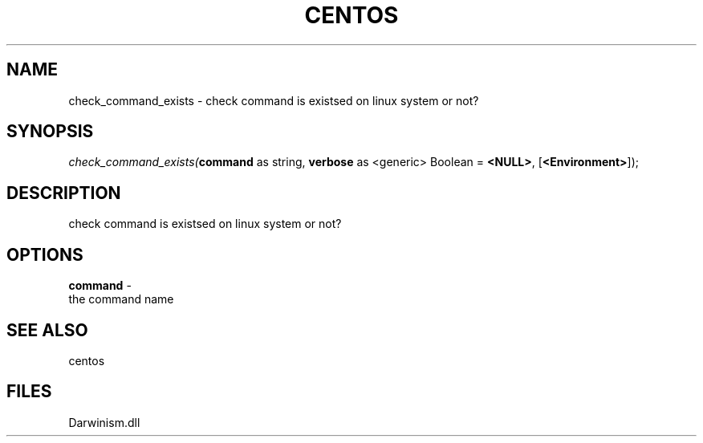 .\" man page create by R# package system.
.TH CENTOS 1 2000-Jan "check_command_exists" "check_command_exists"
.SH NAME
check_command_exists \- check command is existsed on linux system or not?
.SH SYNOPSIS
\fIcheck_command_exists(\fBcommand\fR as string, 
\fBverbose\fR as <generic> Boolean = \fB<NULL>\fR, 
[\fB<Environment>\fR]);\fR
.SH DESCRIPTION
.PP
check command is existsed on linux system or not?
.PP
.SH OPTIONS
.PP
\fBcommand\fB \fR\- 
 the command name
. 
.PP
.SH SEE ALSO
centos
.SH FILES
.PP
Darwinism.dll
.PP
